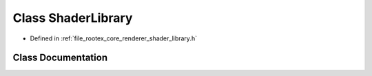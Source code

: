.. _exhale_class_class_shader_library:

Class ShaderLibrary
===================

- Defined in :ref:`file_rootex_core_renderer_shader_library.h`


Class Documentation
-------------------


.. doxygenclass:: ShaderLibrary
   :members:
   :protected-members:
   :undoc-members: